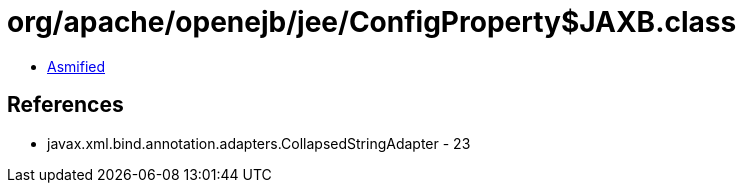 = org/apache/openejb/jee/ConfigProperty$JAXB.class

 - link:ConfigProperty$JAXB-asmified.java[Asmified]

== References

 - javax.xml.bind.annotation.adapters.CollapsedStringAdapter - 23
